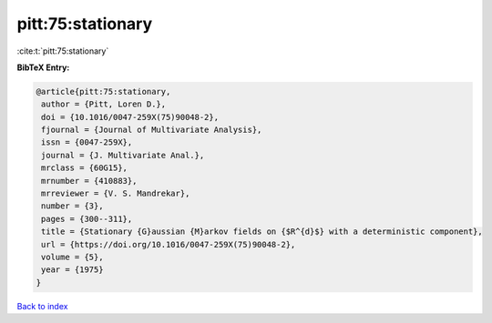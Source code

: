 pitt:75:stationary
==================

:cite:t:`pitt:75:stationary`

**BibTeX Entry:**

.. code-block:: bibtex

   @article{pitt:75:stationary,
    author = {Pitt, Loren D.},
    doi = {10.1016/0047-259X(75)90048-2},
    fjournal = {Journal of Multivariate Analysis},
    issn = {0047-259X},
    journal = {J. Multivariate Anal.},
    mrclass = {60G15},
    mrnumber = {410883},
    mrreviewer = {V. S. Mandrekar},
    number = {3},
    pages = {300--311},
    title = {Stationary {G}aussian {M}arkov fields on {$R^{d}$} with a deterministic component},
    url = {https://doi.org/10.1016/0047-259X(75)90048-2},
    volume = {5},
    year = {1975}
   }

`Back to index <../By-Cite-Keys.rst>`_
